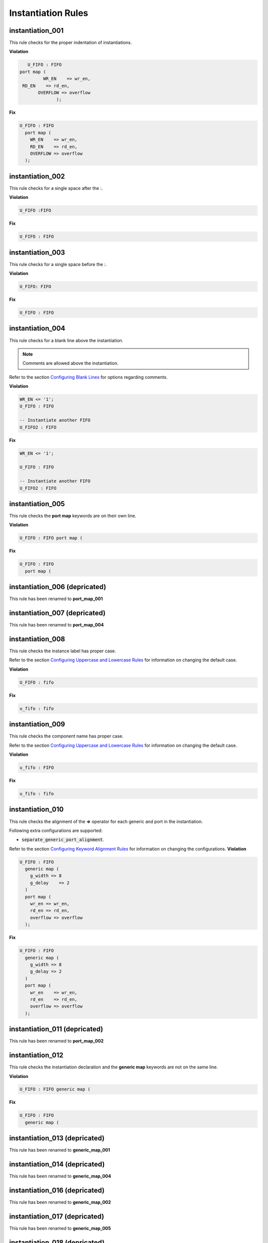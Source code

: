 Instantiation Rules
-------------------

instantiation_001
#################

This rule checks for the proper indentation of instantiations.

**Violation**

.. code-block:: vhdl

     U_FIFO : FIFO
  port map (
           WR_EN    => wr_en,
   RD_EN    => rd_en,
         OVERFLOW => overflow
                );

**Fix**

.. code-block:: vhdl

   U_FIFO : FIFO
     port map (
       WR_EN    => wr_en,
       RD_EN    => rd_en,
       OVERFLOW => overflow
     );

instantiation_002
#################

This rule checks for a single space after the :.

**Violation**

.. code-block:: vhdl

   U_FIFO :FIFO

**Fix**

.. code-block:: vhdl

   U_FIFO : FIFO

instantiation_003
#################

This rule checks for a single space before the :.

**Violation**

.. code-block:: vhdl

   U_FIFO: FIFO

**Fix**

.. code-block:: vhdl

   U_FIFO : FIFO

instantiation_004
#################

This rule checks for a blank line above the instantiation.

.. NOTE:: Comments are allowed above the instantiation.

Refer to the section `Configuring Blank Lines <configuring_blank_lines.html>`_ for options regarding comments.

**Violation**

.. code-block:: vhdl

   WR_EN <= '1';
   U_FIFO : FIFO

   -- Instantiate another FIFO
   U_FIFO2 : FIFO

**Fix**

.. code-block:: vhdl

   WR_EN <= '1';

   U_FIFO : FIFO

   -- Instantiate another FIFO
   U_FIFO2 : FIFO

instantiation_005
#################

This rule checks the **port map** keywords are on their own line.

**Violation**

.. code-block:: vhdl

   U_FIFO : FIFO port map (

**Fix**

.. code-block:: vhdl

   U_FIFO : FIFO
     port map (

instantiation_006 (depricated)
##############################

This rule has been renamed to **port_map_001**

instantiation_007 (depricated)
##############################

This rule has been renamed to **port_map_004**

instantiation_008
#################

This rule checks the instance label has proper case.

Refer to the section `Configuring Uppercase and Lowercase Rules <configuring_case.html>`_ for information on changing the default case.

**Violation**

.. code-block:: vhdl

   U_FIFO : fifo

**Fix**

.. code-block:: vhdl

   u_fifo : fifo

instantiation_009
#################

This rule checks the component name has proper case.

Refer to the section `Configuring Uppercase and Lowercase Rules <configuring_case.html>`_ for information on changing the default case.

**Violation**

.. code-block:: vhdl

   u_fifo : FIFO


**Fix**

.. code-block:: vhdl

   u_fifo : fifo

instantiation_010
#################

This rule checks the alignment of the **=>** operator for each generic and port in the instantiation.

Following extra configurations are supported:

* :code:`separate_generic_port_alignment`.

Refer to the section `Configuring Keyword Alignment Rules <configuring_keyword_alignment.html>`_ for information on changing the configurations.
**Violation**

.. code-block:: vhdl

   U_FIFO : FIFO
     generic map (
       g_width => 8
       g_delay    => 2
     )
     port map (
       wr_en => wr_en,
       rd_en => rd_en,
       overflow => overflow
     );

**Fix**

.. code-block:: vhdl

   U_FIFO : FIFO
     generic map (
       g_width => 8
       g_delay => 2
     )
     port map (
       wr_en    => wr_en,
       rd_en    => rd_en,
       overflow => overflow
     );

instantiation_011 (depricated)
##############################

This rule has been renamed to **port_map_002**

instantiation_012
#################

This rule checks the instantiation declaration and the **generic map** keywords are not on the same line.

**Violation**

.. code-block:: vhdl

   U_FIFO : FIFO generic map (

**Fix**

.. code-block:: vhdl

   U_FIFO : FIFO
     generic map (

instantiation_013 (depricated)
##############################

This rule has been renamed to **generic_map_001**

instantiation_014 (depricated)
##############################

This rule has been renamed to **generic_map_004**

instantiation_016 (depricated)
##############################

This rule has been renamed to **generic_map_002**

instantiation_017 (depricated)
##############################

This rule has been renamed to **generic_map_005**

instantiation_018 (depricated)
##############################

This rule has been renamed to **generic_map_006**

instantiation_019
#################

This rule checks for a blank line below the end of the instantiation declaration.

Refer to the section `Configuring Blank Lines <configuring_blank_lines.html>`_ for options regarding comments.

**Violation**

.. code-block:: vhdl

   U_FIFO : FIFO
     port map (
       WR_EN    => wr_en,
       RD_EN    => rd_en,
       OVERFLOW => overflow
     );
   U_RAM : RAM

**Fix**

.. code-block:: vhdl

   U_FIFO : FIFO
     port map (
       WR_EN    => wr_en,
       RD_EN    => rd_en,
       OVERFLOW => overflow
     );

   U_RAM : RAM

instantiation_020
#################

This rule has been renamed to **port_map_005**

instantiation_021 (depricated)
##############################

This rule has been renamed to **port_map_009**

instantiation_022 (depricated)
##############################

This rule has been renamed to **port_map_007**

instantiation_023
#################

This rule checks for comments at the end of the port and generic assignments in instantiations.
These comments represent additional maintainence.
They will be out of sync with the entity at some point.
Refer to the entity for port types, port directions and purpose.

**Violation**

.. code-block:: vhdl

   WR_EN => w_wr_en;   -- out : std_logic
   RD_EN => w_rd_en;   -- Reads data when asserted

**Fix**

.. code-block:: vhdl

   WR_EN => w_wr_en;
   RD_EN => w_rd_en;

instantiation_024 (depricated)
##############################

This rule has been split into **generic_map_008** and **port_map_008**.

instantiation_025 (depricated)
##############################

This rule has been renamed to **port_map_003**

instantiation_026 (depricated)
##############################

This rule has been renamed to **generic_map_003**

instantiation_027 (depricated)
##############################

This rule checks the **entity** keyword has proper case in direct instantiations.
 
Refer to the section `Configuring Uppercase and Lowercase Rules <configuring_case.html>`_ for information on changing the default case.

**Violation**

.. code-block:: vhdl

   INSTANCE_NAME : ENTITY library.ENTITY_NAME

**Fix**

.. code-block:: vhdl

   INSTANCE_NAME : entity library.ENTITY_NAME

instantiation_028
#################

This rule checks the entity name has proper case in direct instantiations.

Refer to the section `Configuring Uppercase and Lowercase Rules <configuring_case.html>`_ for information on changing the default case.

**Violation**

.. code-block:: vhdl

   instance_name : entity library.ENTITY_NAME

**Fix**

.. code-block:: vhdl

   instance_name : entity library.entity_name

instantiation_029
#################

This rule checks for alignment of inline comments in an instantiation.

Following extra configurations are supported:

* :code:`separate_generic_port_alignment`.

Refer to the section `Configuring Keyword Alignment Rules <configuring_keyword_alignment.html>`_ for information on changing the configurations.
**Violation**

**Violation**

.. code-block:: vhdl

       wr_en    => write_enable,        -- Wrte enable
       rd_en    => read_enable,    -- Read enable
       overflow => overflow,         -- FIFO has overflowed

**Fix**

.. code-block:: vhdl

       wr_en    => write_enable, -- Wrte enable
       rd_en    => read_enable,  -- Read enable
       overflow => overflow,     -- FIFO has overflowed

instantiation_030 (depricated)
##############################

This rule has been renamed to **generic_map_007**

instantiation_031
#################

This rule checks the component keyword has proper case in component instantiations that use the **component** keyword.

Refer to the section `Configuring Uppercase and Lowercase Rules <configuring_case.html>`_ for information on changing the default case.

**Violation**

.. code-block:: vhdl

   instance_name : COMPONENT entity_name

**Fix**

.. code-block:: vhdl

   instance_name : component entity_name

.. NOTE:: This rule is off by default.
   If this rule is desired, then enable this rule and disable instantiation_033. 

   .. code-block:: json
   
      {
        "rule":{
          "instantiation_031":{
             "disable":"False"
          },
          "instantiation_033":{
             "disable":"True"
          }
        }
      }

instantiation_032
#################

This rule checks for a single space after the **component** keyword if it is used.

**Violation**

.. code-block:: vhdl

   INSTANCE_NAME : component ENTITY_NAME
   INSTANCE_NAME : component   ENTITY_NAME
   INSTANCE_NAME : component  ENTITY_NAME

**Fix**

.. code-block:: vhdl

   INSTANCE_NAME : component ENTITY_NAME
   INSTANCE_NAME : component ENTITY_NAME
   INSTANCE_NAME : component ENTITY_NAME

instantiation_033
#################

This rule checks for the **component** keyword and will remove it.

The component keyword is optional and does not provide clarity.

**Violation**

.. code-block:: vhdl

   INSTANCE_NAME : component ENTITY_NAME

**Fix**

.. code-block:: vhdl

   INSTANCE_NAME : ENTITY_NAME
